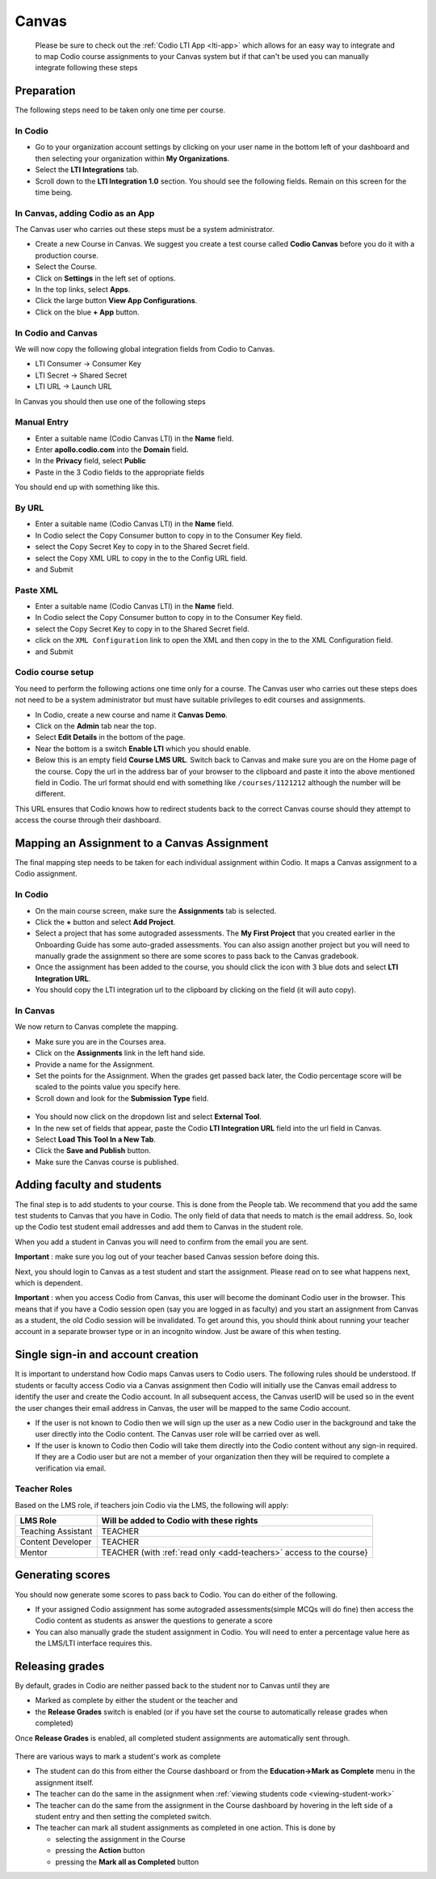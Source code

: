 .. meta::
   :description: Integrating with Canvas


.. _canvas:

Canvas 
======
 Please be sure to check out the :ref:`Codio LTI App <lti-app>` which allows for an easy way to integrate and to map Codio course assignments to your Canvas system but if that can't be used you can manually integrate following these steps

Preparation
-----------

The following steps need to be taken only one time per course.

In Codio
~~~~~~~~

-  Go to your organization account settings by clicking on your user name in the bottom left of your dashboard and then selecting your organization within **My Organizations**.
-  Select the **LTI Integrations** tab.
-  Scroll down to the **LTI Integration 1.0** section. You should see the following fields. Remain on this screen for the time being.

.. figure:: /img/lti/lti-org-fields.png
   :alt: LTI Fields

In Canvas, adding Codio as an App
~~~~~~~~~~~~~~~~~~~~~~~~~~~~~~~~~

The Canvas user who carries out these steps must be a system administrator.

-  Create a new Course in Canvas. We suggest you create a test course called **Codio Canvas** before you do it with a production course.
-  Select the Course.
-  Click on **Settings** in the left set of options.
-  In the top links, select **Apps**.
-  Click the large button **View App Configurations**.
-  Click on the blue **+ App** button.

In Codio and Canvas
~~~~~~~~~~~~~~~~~~~

We will now copy the following global integration fields from Codio to Canvas.

-  LTI Consumer -> Consumer Key
-  LTI Secret -> Shared Secret
-  LTI URL -> Launch URL

In Canvas you should then use one of the following steps

Manual Entry
~~~~~~~~~~~~

-  Enter a suitable name (Codio Canvas LTI) in the **Name** field.
-  Enter **apollo.codio.com** into the **Domain** field.
-  In the **Privacy** field, select **Public**
-  Paste in the 3 Codio fields to the appropriate fields

You should end up with something like this.

.. figure:: /img/lti/canvas-global.png
   :alt: Canvas Global

By URL
~~~~~~

-  Enter a suitable name (Codio Canvas LTI) in the **Name** field.
-  In Codio select the Copy Consumer button to copy in to the Consumer Key field.
-  select the Copy Secret Key to copy in to the Shared Secret field.
-  select the Copy XML URL to copy in the to the Config URL field.
-  and Submit

Paste XML
~~~~~~~~~

-  Enter a suitable name (Codio Canvas LTI) in the **Name** field.
-  In Codio select the Copy Consumer button to copy in to the Consumer Key field.
-  select the Copy Secret Key to copy in to the Shared Secret field.
-  click on the ``XML Configuration`` link to open the XML and then copy in the to the XML Configuration field.
-  and Submit

Codio course setup
~~~~~~~~~~~~~~~~~~

You need to perform the following actions one time only for a course. The Canvas user who carries out these steps does not need to be a system administrator but must have suitable privileges to edit courses and assignments.

-  In Codio, create a new course and name it **Canvas Demo**.
-  Click on the **Admin** tab near the top.
-  Select **Edit Details** in the bottom of the page.
-  Near the bottom is a switch **Enable LTI** which you should enable.
-  Below this is an empty field **Course LMS URL**. Switch back to Canvas and make sure you are on the Home page of the course. Copy the url in the address bar of your browser to the clipboard and paste it into the above mentioned field in Codio. The url format should end with something like ``/courses/1121212`` although the number will be   different.

This URL ensures that Codio knows how to redirect students back to the correct Canvas course should they attempt to access the course through their dashboard.

Mapping an Assignment to a Canvas Assignment
--------------------------------------------

The final mapping step needs to be taken for each individual assignment within Codio. It maps a Canvas assignment to a Codio assignment.

In Codio
~~~~~~~~

-  On the main course screen, make sure the **Assignments** tab is selected.
-  Click the **+** button and select **Add Project**.
-  Select a project that has some autograded assessments. The **My First Project** that you created earlier in the Onboarding Guide has some auto-graded assessments. You can also assign another project but you will need to manually grade the assignment so there are some scores to pass back to the Canvas gradebook.
-  Once the assignment has been added to the course, you should click the icon with 3 blue dots and select **LTI Integration URL**.
-  You should copy the LTI integration url to the clipboard by clicking on the field (it will auto copy).

.. figure:: /img/lti/LMS-Unit-URL.png
   :alt: Unit URL

In Canvas
~~~~~~~~~

We now return to Canvas complete the mapping.

-  Make sure you are in the Courses area.
-  Click on the **Assignments** link in the left hand side.
-  Provide a name for the Assignment.
-  Set the points for the Assignment. When the grades get passed back later, the Codio percentage score will be scaled to the points value you specify here.
-  Scroll down and look for the **Submission Type** field.

.. figure:: /img/lti/canvas-submission-type.png
   :alt: Canvas Submission

-  You should now click on the dropdown list and select **External Tool**.
-  In the new set of fields that appear, paste the Codio **LTI Integration URL** field into the url field in Canvas.
-  Select **Load This Tool In a New Tab**.
-  Click the **Save and Publish** button.
-  Make sure the Canvas course is published.

Adding faculty and students
---------------------------

The final step is to add students to your course. This is done from the People tab. We recommend that you add the same test students to Canvas that you have in Codio. The only field of data that needs to match is the email address. So, look up the Codio test student email addresses and add them to Canvas in the student role.

When you add a student in Canvas you will need to confirm from the email you are sent.

**Important** : make sure you log out of your teacher based Canvas session before doing this.

Next, you should login to Canvas as a test student and start the assignment. Please read on to see what happens next, which is dependent.

**Important** : when you access Codio from Canvas, this user will become the dominant Codio user in the browser. This means that if you have a Codio session open (say you are logged in as faculty) and you start an assignment from Canvas as a student, the old Codio session will be invalidated. To get around this, you should think about running your teacher account in a separate browser type or in an incognito window. Just be aware of this when testing.

Single sign-in and account creation
-----------------------------------

It is important to understand how Codio maps Canvas users to Codio users. The following rules should be understood. If students or faculty access Codio via a Canvas assignment then Codio will initially use the Canvas email address to identify the user and create the Codio account. In all subsequent access, the Canvas userID will be used so in the event the user changes their email address in Canvas, the user will be mapped to the same Codio account.

-  If the user is not known to Codio then we will sign up the user as a new Codio user in the background and take the user directly into the Codio content. The Canvas user role will be carried over as well.
-  If the user is known to Codio then Codio will take them directly into the Codio content without any sign-in required. If they are a Codio user but are not a member of your organization then they will be required to complete a verification via email.


Teacher Roles
~~~~~~~~~~~~~

Based on the LMS role, if teachers join Codio via the LMS, the following will apply:

+----------------------+-----------------------------------------------------------------------------------------------------+
| LMS Role             | Will be added to Codio with these rights                                                            |
+======================+=====================================================================================================+
| Teaching Assistant   | TEACHER                                                                                             |
+----------------------+-----------------------------------------------------------------------------------------------------+
| Content Developer    | TEACHER                                                                                             |
+----------------------+-----------------------------------------------------------------------------------------------------+
| Mentor               | TEACHER (with :ref:`read only <add-teachers>` access to the course}                                 |
+----------------------+-----------------------------------------------------------------------------------------------------+

Generating scores
-----------------

You should now generate some scores to pass back to Codio. You can do either of the following.

-  If your assigned Codio assignment has some autograded assessments(simple MCQs will do fine) then access the Codio content as students as answer the questions to generate a score
-  You can also manually grade the student assignment in Codio. You will need to enter a percentage value here as the LMS/LTI interface requires this.

Releasing grades
----------------

By default, grades in Codio are neither passed back to the student nor to Canvas until they are

-  Marked as complete by either the student or the teacher and
-  the **Release Grades** switch is enabled (or if you have set the course to automatically release grades when completed)

Once **Release Grades** is enabled, all completed student assignments are automatically sent through.

.. figure:: /img/lti/release-complete.png
   :alt: Release Grades

There are various ways to mark a student's work as complete

-  The student can do this from either the Course dashboard or from the **Education->Mark as Complete** menu in the assignment itself.
-  The teacher can do the same in the assignment when :ref:`viewing students code <viewing-student-work>`
-  The teacher can do the same from the assignment in the Course dashboard by hovering in the left side of a student entry and then setting the completed switch.
-  The teacher can mark all student assignments as completed in one action. This is done by

   -  selecting the assignment in the Course
   -  pressing the **Action** button
   -  pressing the **Mark all as Completed** button